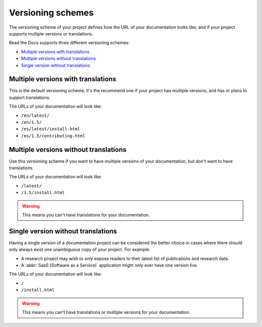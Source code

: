 Versioning schemes
==================

The versioning scheme of your project defines how the URL of your documentation looks like,
and if your project supports multiple versions or translations.

Read the Docs supports three different versioning schemes:

- `Multiple versions with translations`_
- `Multiple versions without translations`_
- `Single version without translations`_

.. seealso::

   :doc:`/guides/setup/versioning-schemes`
     How to configure your project to use a specific versioning scheme.

   :doc:`/versions`
     General explanation of how versioning works on Read the Docs

Multiple versions with translations
-----------------------------------

This is the default versioning scheme, it's the recommend one if your project has multiple versions,
and has or plans to support translations.

The URLs of your documentation will look like:

- ``/en/latest/``
- ``/en/1.5/``
- ``/es/latest/install.html``
- ``/es/1.5/contributing.html``

Multiple versions without translations
--------------------------------------

Use this versioning scheme if you want to have multiple versions of your documentation,
but don't want to have translations.

The URLs of your documentation will look like:

- ``/latest/``
- ``/1.5/install.html``

.. warning::

   This means you can't have translations for your documentation.

Single version without translations
-----------------------------------

Having a single version of a documentation project can be considered the better choice
in cases where there should only always exist one unambiguous copy of your project.
For example:

- A research project may wish to *only* expose readers to their latest list of publications and research data.
- A :abbr:`SaaS (Software as a Service)` application might only ever have one version live.

The URLs of your documentation will look like:

- ``/``
- ``/install.html``

.. warning::

   This means you can't have translations or multiple versions for your documentation.
